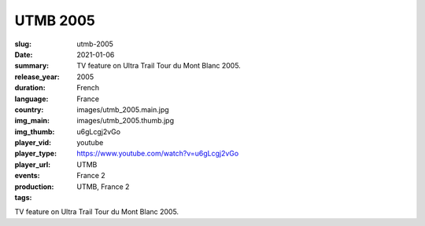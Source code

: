 UTMB 2005
#########

:slug: utmb-2005
:date: 2021-01-06
:summary: TV feature on Ultra Trail Tour du Mont Blanc 2005.
:release_year: 2005
:duration: 
:language: French
:country: France
:img_main: images/utmb_2005.main.jpg
:img_thumb: images/utmb_2005.thumb.jpg
:player_vid: u6gLcgj2vGo
:player_type: youtube
:player_url: https://www.youtube.com/watch?v=u6gLcgj2vGo
:events: UTMB
:production: France 2
:tags: UTMB, France 2

TV feature on Ultra Trail Tour du Mont Blanc 2005.
